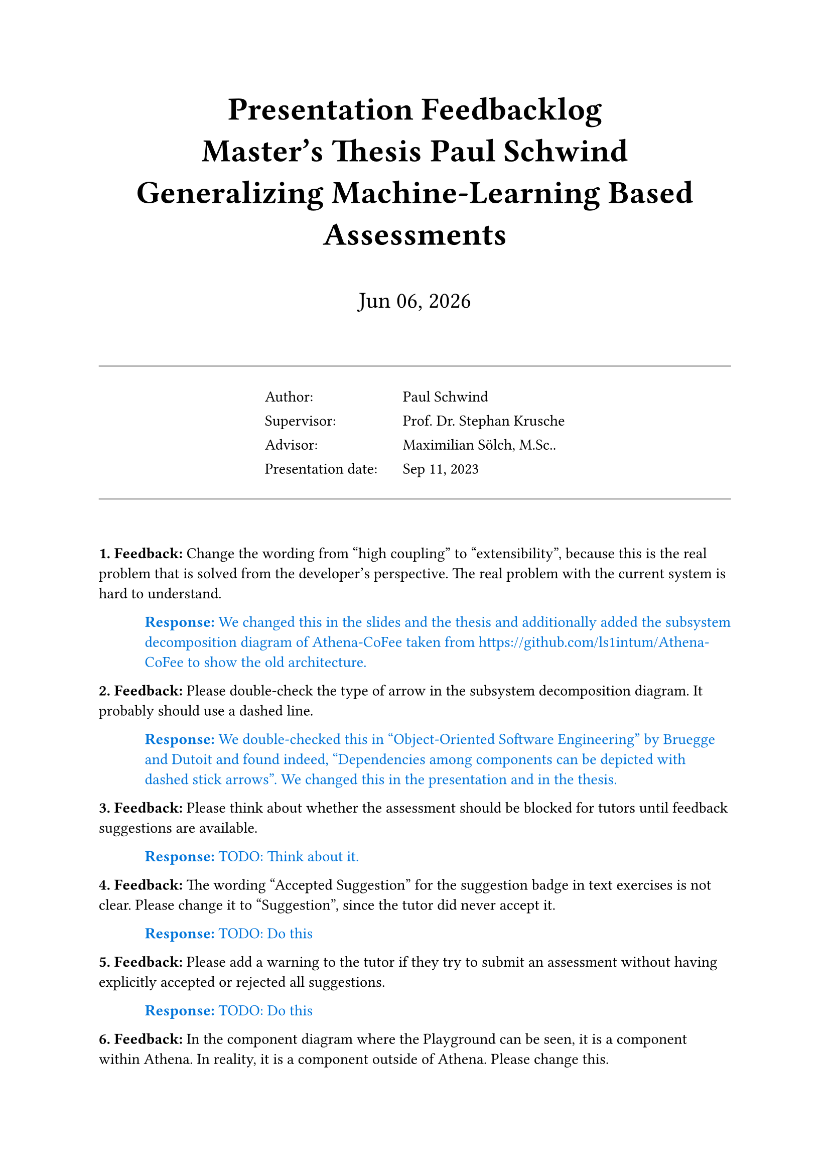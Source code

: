 // Enter your thesis data here:
#let title = "Generalizing Machine-Learning Based Assessments"
#let degree = "Master"
#let program = "Informatics"
#let supervisor = "Prof. Dr. Stephan Krusche"
#let advisor = "Maximilian Sölch, M.Sc.."
#let author = "Paul Schwind"
#let presentation_date = "Sep 11, 2023"

#show heading: set text(size: 1.5em)

// Title section
#align(center)[
    #heading[
        Presentation Feedbacklog#linebreak()
        #degree's Thesis #author#linebreak()
        #title
    ]
    #v(2em)
    #text(size: 1.5em)[
        #datetime.today().display("[month repr:short] [day], [year]")
    ]

    #v(2em)

    // Information table
    #line(length: 100%, stroke: gray)
    #table(
        columns: (9em, auto),
        align: left,
        stroke: none,
        [Author:], [#author],
        [Supervisor:], [#supervisor],
        [Advisor:], [#advisor],
        [Presentation date:], [#presentation_date],
    )
    #line(length: 100%, stroke: gray)

    #v(2em)
]

// Helper functions
#let feedback_counter = counter("feedback")
#let feedback(it) = block[
    #feedback_counter.step()
    *#feedback_counter.display(). Feedback:*
    #it
]
#let response(it) = pad(left: 3em)[
    #text(fill: blue)[
        *Response:*
        #it
    ]
]

// ===========================================

// Content
#feedback[
    Change the wording from "high coupling" to "extensibility", because this is the real problem that is solved from the developer's perspective. The real problem with the current system is hard to understand.
]
#response[
    We changed this in the slides and the thesis and additionally added the subsystem decomposition diagram of Athena-CoFee taken from https://github.com/ls1intum/Athena-CoFee to show the old architecture.
]

#feedback[
    Please double-check the type of arrow in the subsystem decomposition diagram. It probably should use a dashed line.
]
#response[
    We double-checked this in "Object-Oriented Software Engineering" by Bruegge and Dutoit and found indeed, "Dependencies among components can be depicted with dashed stick arrows". We changed this in the presentation and in the thesis.
]

#feedback[
    Please think about whether the assessment should be blocked for tutors until feedback suggestions are available.
]
#response[
    TODO: Think about it. // !!!
]

#feedback[
    The wording "Accepted Suggestion" for the suggestion badge in text exercises is not clear. Please change it to "Suggestion", since the tutor did never accept it.
]
#response[
    TODO: Do this
]

#feedback[
    Please add a warning to the tutor if they try to submit an assessment without having explicitly accepted or rejected all suggestions.
]
#response[
    TODO: Do this
]

#feedback[
    In the component diagram where the Playground can be seen, it is a component within Athena. In reality, it is a component outside of Athena. Please change this.
]
#response[
    We changed this in the presentation and in the thesis.
]

#feedback[
    We should arrange a meeting to talk about the technologies involved in Athena in more detail.
]
#response[
    TODO: Schedule meeting
]